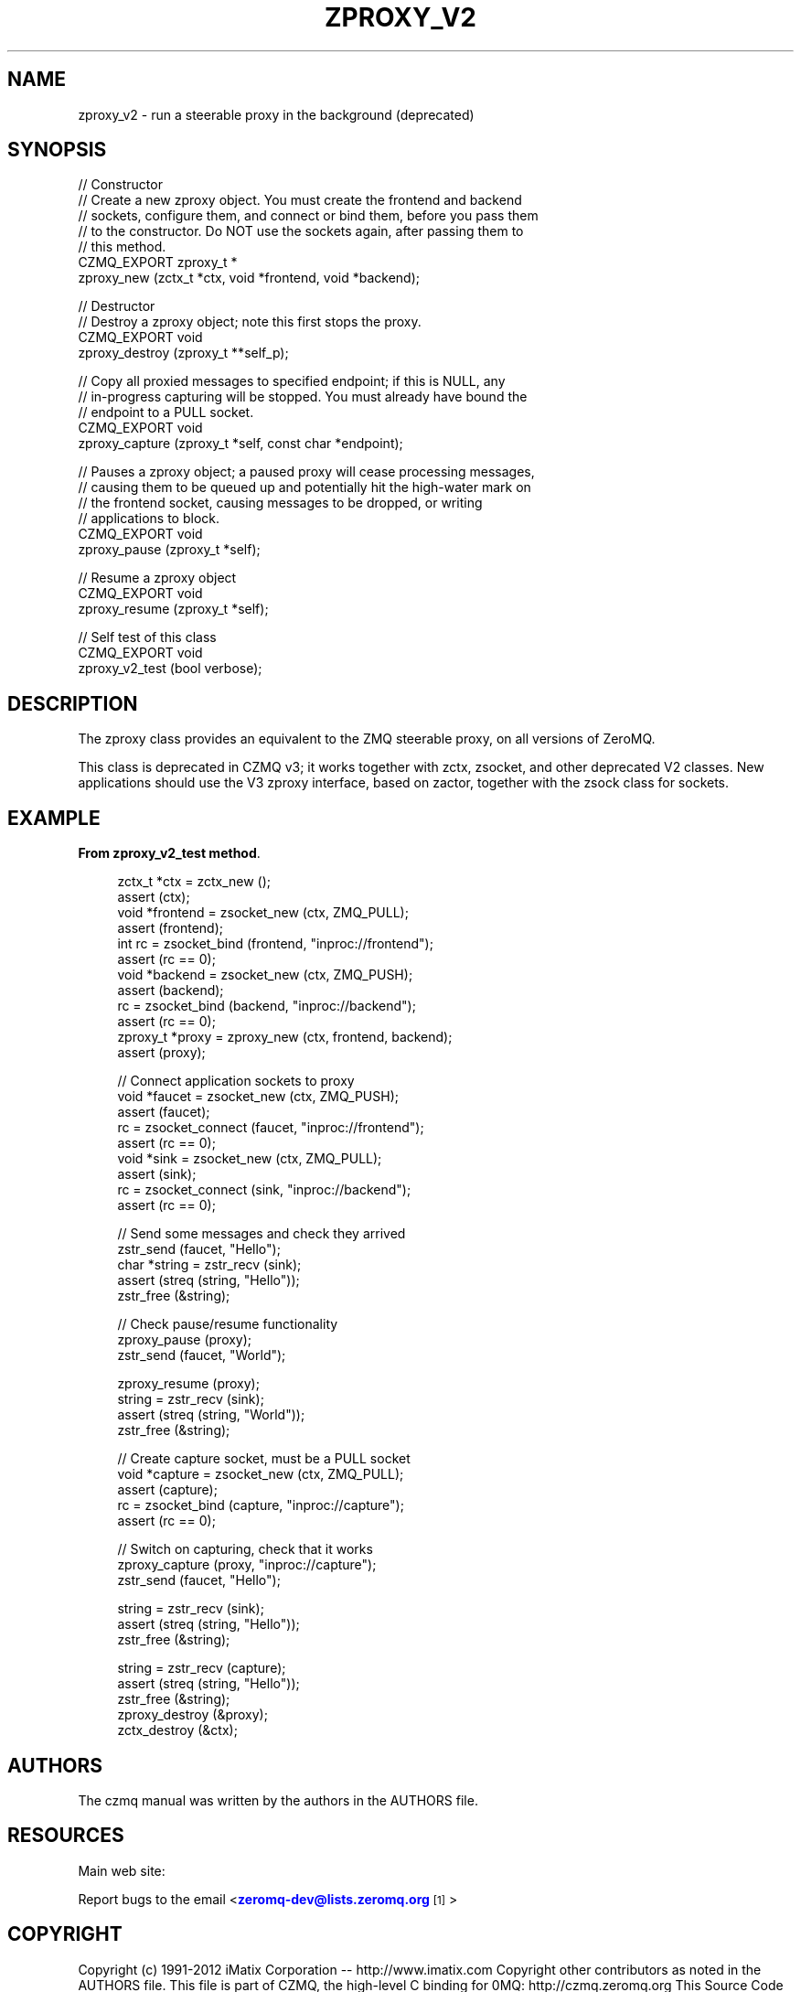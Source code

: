 '\" t
.\"     Title: zproxy_v2
.\"    Author: [see the "AUTHORS" section]
.\" Generator: DocBook XSL Stylesheets v1.78.1 <http://docbook.sf.net/>
.\"      Date: 09/14/2016
.\"    Manual: CZMQ Manual
.\"    Source: CZMQ 3.0.2
.\"  Language: English
.\"
.TH "ZPROXY_V2" "3" "09/14/2016" "CZMQ 3\&.0\&.2" "CZMQ Manual"
.\" -----------------------------------------------------------------
.\" * Define some portability stuff
.\" -----------------------------------------------------------------
.\" ~~~~~~~~~~~~~~~~~~~~~~~~~~~~~~~~~~~~~~~~~~~~~~~~~~~~~~~~~~~~~~~~~
.\" http://bugs.debian.org/507673
.\" http://lists.gnu.org/archive/html/groff/2009-02/msg00013.html
.\" ~~~~~~~~~~~~~~~~~~~~~~~~~~~~~~~~~~~~~~~~~~~~~~~~~~~~~~~~~~~~~~~~~
.ie \n(.g .ds Aq \(aq
.el       .ds Aq '
.\" -----------------------------------------------------------------
.\" * set default formatting
.\" -----------------------------------------------------------------
.\" disable hyphenation
.nh
.\" disable justification (adjust text to left margin only)
.ad l
.\" -----------------------------------------------------------------
.\" * MAIN CONTENT STARTS HERE *
.\" -----------------------------------------------------------------
.SH "NAME"
zproxy_v2 \- run a steerable proxy in the background (deprecated)
.SH "SYNOPSIS"
.sp
.nf
//  Constructor
//  Create a new zproxy object\&. You must create the frontend and backend
//  sockets, configure them, and connect or bind them, before you pass them
//  to the constructor\&. Do NOT use the sockets again, after passing them to
//  this method\&.
CZMQ_EXPORT zproxy_t *
    zproxy_new (zctx_t *ctx, void *frontend, void *backend);

//  Destructor
//  Destroy a zproxy object; note this first stops the proxy\&.
CZMQ_EXPORT void
    zproxy_destroy (zproxy_t **self_p);

//  Copy all proxied messages to specified endpoint; if this is NULL, any
//  in\-progress capturing will be stopped\&. You must already have bound the
//  endpoint to a PULL socket\&.
CZMQ_EXPORT void
    zproxy_capture (zproxy_t *self, const char *endpoint);

//  Pauses a zproxy object; a paused proxy will cease processing messages,
//  causing them to be queued up and potentially hit the high\-water mark on
//  the frontend socket, causing messages to be dropped, or writing
//  applications to block\&.
CZMQ_EXPORT void
    zproxy_pause (zproxy_t *self);

//  Resume a zproxy object
CZMQ_EXPORT void
    zproxy_resume (zproxy_t *self);

// Self test of this class
CZMQ_EXPORT void
    zproxy_v2_test (bool verbose);
.fi
.SH "DESCRIPTION"
.sp
The zproxy class provides an equivalent to the ZMQ steerable proxy, on all versions of ZeroMQ\&.
.sp
This class is deprecated in CZMQ v3; it works together with zctx, zsocket, and other deprecated V2 classes\&. New applications should use the V3 zproxy interface, based on zactor, together with the zsock class for sockets\&.
.SH "EXAMPLE"
.PP
\fBFrom zproxy_v2_test method\fR. 
.sp
.if n \{\
.RS 4
.\}
.nf
zctx_t *ctx = zctx_new ();
assert (ctx);
void *frontend = zsocket_new (ctx, ZMQ_PULL);
assert (frontend);
int rc = zsocket_bind (frontend, "inproc://frontend");
assert (rc == 0);
void *backend = zsocket_new (ctx, ZMQ_PUSH);
assert (backend);
rc = zsocket_bind (backend, "inproc://backend");
assert (rc == 0);
zproxy_t *proxy = zproxy_new (ctx, frontend, backend);
assert (proxy);

//  Connect application sockets to proxy
void *faucet = zsocket_new (ctx, ZMQ_PUSH);
assert (faucet);
rc = zsocket_connect (faucet, "inproc://frontend");
assert (rc == 0);
void *sink = zsocket_new (ctx, ZMQ_PULL);
assert (sink);
rc = zsocket_connect (sink, "inproc://backend");
assert (rc == 0);

//  Send some messages and check they arrived
zstr_send (faucet, "Hello");
char *string = zstr_recv (sink);
assert (streq (string, "Hello"));
zstr_free (&string);

//  Check pause/resume functionality
zproxy_pause (proxy);
zstr_send (faucet, "World");

zproxy_resume (proxy);
string = zstr_recv (sink);
assert (streq (string, "World"));
zstr_free (&string);

//  Create capture socket, must be a PULL socket
void *capture = zsocket_new (ctx, ZMQ_PULL);
assert (capture);
rc = zsocket_bind (capture, "inproc://capture");
assert (rc == 0);

//  Switch on capturing, check that it works
zproxy_capture (proxy, "inproc://capture");
zstr_send (faucet, "Hello");

string = zstr_recv (sink);
assert (streq (string, "Hello"));
zstr_free (&string);

string = zstr_recv (capture);
assert (streq (string, "Hello"));
zstr_free (&string);
zproxy_destroy (&proxy);
zctx_destroy (&ctx);
.fi
.if n \{\
.RE
.\}
.sp
.SH "AUTHORS"
.sp
The czmq manual was written by the authors in the AUTHORS file\&.
.SH "RESOURCES"
.sp
Main web site: \m[blue]\fB\%\fR\m[]
.sp
Report bugs to the email <\m[blue]\fBzeromq\-dev@lists\&.zeromq\&.org\fR\m[]\&\s-2\u[1]\d\s+2>
.SH "COPYRIGHT"
.sp
Copyright (c) 1991\-2012 iMatix Corporation \-\- http://www\&.imatix\&.com Copyright other contributors as noted in the AUTHORS file\&. This file is part of CZMQ, the high\-level C binding for 0MQ: http://czmq\&.zeromq\&.org This Source Code Form is subject to the terms of the Mozilla Public License, v\&. 2\&.0\&. If a copy of the MPL was not distributed with this file, You can obtain one at http://mozilla\&.org/MPL/2\&.0/\&. LICENSE included with the czmq distribution\&.
.SH "NOTES"
.IP " 1." 4
zeromq-dev@lists.zeromq.org
.RS 4
\%mailto:zeromq-dev@lists.zeromq.org
.RE

